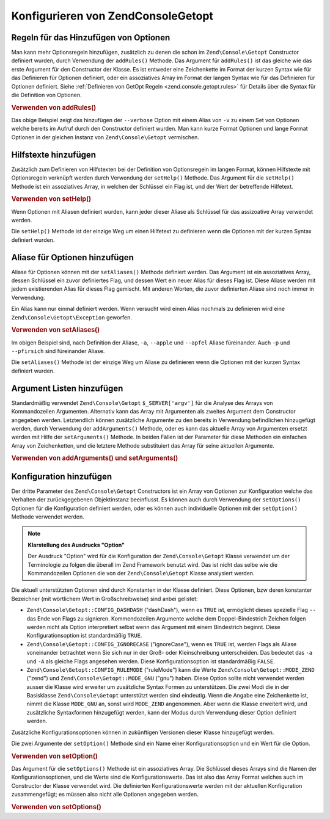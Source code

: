 .. EN-Revision: none
.. _zend.console.getopt.configuration:

Konfigurieren von Zend\Console\Getopt
=====================================

.. _zend.console.getopt.configuration.addrules:

Regeln für das Hinzufügen von Optionen
--------------------------------------

Man kann mehr Optionsregeln hinzufügen, zusätzlich zu denen die schon im ``Zend\Console\Getopt`` Constructor
definiert wurden, durch Verwendung der ``addRules()`` Methode. Das Argument für ``addRules()`` ist das gleiche wie
das erste Argument für den Constructor der Klasse. Es ist entweder eine Zeichenkette im Format der kurzen Syntax
wie für das Definieren für Optionen definiert, oder ein assoziatives Array im Format der langen Syntax wie für
das Definieren für Optionen definiert. Siehe :ref:`Definieren von GetOpt Regeln <zend.console.getopt.rules>` für
Details über die Syntax für die Definition von Optionen.

.. _zend.console.getopt.configuration.addrules.example:

.. rubric:: Verwenden von addRules()

.. code-block:: php
   :linenos:

   $opts = new Zend\Console\Getopt('abp:');
   $opts->addRules(
     array(
       'verbose|v' => 'Druckt zusätzliche Ausgaben'
     )
   );

Das obige Beispiel zeigt das hinzufügen der ``--verbose`` Option mit einem Alias von ``-v`` zu einem Set von
Optionen welche bereits im Aufruf durch den Constructor definiert wurden. Man kann kurze Format Optionen und lange
Format Optionen in der gleichen Instanz von ``Zend\Console\Getopt`` vermischen.

.. _zend.console.getopt.configuration.addhelp:

Hilfstexte hinzufügen
---------------------

Zusätzlich zum Definieren von Hilfstexten bei der Definition von Optionsregeln im langen Format, können
Hilfstexte mit Optionsregeln verknüpft werden durch Verwendung der ``setHelp()`` Methode. Das Argument für die
``setHelp()`` Methode ist ein assoziatives Array, in welchen der Schlüssel ein Flag ist, und der Wert der
betreffende Hilfetext.

.. _zend.console.getopt.configuration.addhelp.example:

.. rubric:: Verwenden von setHelp()

.. code-block:: php
   :linenos:

   $opts = new Zend\Console\Getopt('abp:');
   $opts->setHelp(
       array(
           'a' => 'Apfel Option, ohne Parameter',
           'b' => 'Bananen Option, mit benötigtem Integer Parameter',
           'p' => 'Pfirsich Option, mit optionalem Zeichenketten Parameter'
       )
   );

Wenn Optionen mit Aliasen definiert wurden, kann jeder dieser Aliase als Schlüssel für das assizoative Array
verwendet werden.

Die ``setHelp()`` Methode ist der einzige Weg um einen Hilfetext zu definieren wenn die Optionen mit der kurzen
Syntax definiert wurden.

.. _zend.console.getopt.configuration.addaliases:

Aliase für Optionen hinzufügen
------------------------------

Aliase für Optionen können mit der ``setAliases()`` Methode definiert werden. Das Argument ist ein assoziatives
Array, dessen Schlüssel ein zuvor definiertes Flag, und dessen Wert ein neuer Alias für dieses Flag ist. Diese
Aliase werden mit jedem existierenden Alias für dieses Flag gemischt. Mit anderen Worten, die zuvor definierten
Aliase sind noch immer in Verwendung.

Ein Alias kann nur einmal definiert werden. Wenn versucht wird einen Alias nochmals zu definieren wird eine
``Zend\Console\Getopt\Exception`` geworfen.

.. _zend.console.getopt.configuration.addaliases.example:

.. rubric:: Verwenden von setAliases()

.. code-block:: php
   :linenos:

   $opts = new Zend\Console\Getopt('abp:');
   $opts->setAliases(
       array(
           'a' => 'apple',
           'a' => 'apfel',
           'p' => 'pfirsich'
       )
   );

Im obigen Beispiel sind, nach Definition der Aliase, ``-a``, ``--apple`` und ``--apfel`` Aliase füreinander. Auch
``-p`` und ``--pfirsich`` sind füreinander Aliase.

Die ``setAliases()`` Methode ist der einzige Weg um Aliase zu definieren wenn die Optionen mit der kurzen Syntax
definiert wurden.

.. _zend.console.getopt.configuration.addargs:

Argument Listen hinzufügen
--------------------------

Standardmäßig verwendet ``Zend\Console\Getopt`` ``$_SERVER['argv']`` für die Analyse des Arrays von
Kommandozeilen Argumenten. Alternativ kann das Array mit Argumenten als zweites Argument dem Constructor angegeben
werden. Letztendlich können zusätzliche Argumente zu den bereits in Verwendung befindlichen hinzugefügt werden,
durch Verwendung der ``addArguments()`` Methode, oder es kann das aktuelle Array von Argumenten ersetzt werden mit
Hilfe der ``setArguments()`` Methode. In beiden Fällen ist der Parameter für diese Methoden ein einfaches Array
von Zeichenketten, und die letztere Methode substituiert das Array für seine aktuellen Argumente.

.. _zend.console.getopt.configuration.addargs.example:

.. rubric:: Verwenden von addArguments() und setArguments()

.. code-block:: php
   :linenos:

   // Normalerweise verwendet der Constructor $_SERVER['argv']
   $opts = new Zend\Console\Getopt('abp:');

   // Ein Array zu den bestehenden Argumenten hinzufügen
   $opts->addArguments(array('-a', '-p', 'p_parameter', 'non_option_arg'));

   // Ein neues Array als Ersatz für die bestehenden Argumente
   $opts->setArguments(array('-a', '-p', 'p_parameter', 'non_option_arg'));

.. _zend.console.getopt.configuration.config:

Konfiguration hinzufügen
------------------------

Der dritte Parameter des ``Zend\Console\Getopt`` Constructors ist ein Array von Optionen zur Konfiguration welche
das Verhalten der zurückgegebenen Objektinstanz beeinflusst. Es können auch durch Verwendung der ``setOptions()``
Optionen für die Konfiguration definiert werden, oder es können auch individuelle Optionen mit der
``setOption()`` Methode verwendet werden.

.. note::

   **Klarstellung des Ausdrucks "Option"**

   Der Ausdruck "Option" wird für die Konfiguration der ``Zend\Console\Getopt`` Klasse verwendet um der
   Terminologie zu folgen die überall im Zend Framework benutzt wird. Das ist nicht das selbe wie die
   Kommandozeilen Optionen die von der ``Zend\Console\Getopt`` Klasse analysiert werden.

Die aktuell unterstützten Optionen sind durch Konstanten in der Klasse definiert. Diese Optionen, bzw deren
konstanter Bezeichner (mit wörtlichem Wert in Großschreibweise) sind anbei gelistet:

- ``Zend\Console\Getopt::CONFIG_DASHDASH`` ("dashDash"), wenn es ``TRUE`` ist, ermöglicht dieses spezielle Flag
  ``--`` das Ende von Flags zu signieren. Kommendozeilen Argumente welche dem Doppel-Bindestrich Zeichen folgen
  werden nicht als Option interpretiert selbst wenn das Argument mit einem Bindestrich beginnt. Diese
  Konfigurationsoption ist standardmäßig ``TRUE``.

- ``Zend\Console\Getopt::CONFIG_IGNORECASE`` ("ignoreCase"), wenn es ``TRUE`` ist, werden Flags als Aliase
  voneinander betrachtet wenn Sie sich nur in der Groß- oder Kleinschreibung unterscheiden. Das bedeutet das
  ``-a`` und ``-A`` als gleiche Flags angesehen werden. Diese Konfigurationsoption ist standardmäßig ``FALSE``.

- ``Zend\Console\Getopt::CONFIG_RULEMODE`` ("ruleMode") kann die Werte ``Zend\Console\Getopt::MODE_ZEND`` ("zend")
  und ``Zend\Console\Getopt::MODE_GNU`` ("gnu") haben. Diese Option sollte nicht verwendet werden ausser die Klasse
  wird erweiter um zusätzliche Syntax Formen zu unterstützen. Die zwei Modi die in der Basisklasse
  ``Zend\Console\Getopt`` unterstützt werden sind eindeutig. Wenn die Angabe eine Zeichenkette ist, nimmt die
  Klasse ``MODE_GNU`` an, sonst wird ``MODE_ZEND`` angenommen. Aber wenn die Klasse erweitert wird, und
  zusätzliche Syntaxformen hinzugefügt werden, kann der Modus durch Verwendung dieser Option definiert werden.

Zusätzliche Konfigurationsoptionen können in zukünftigen Versionen dieser Klasse hinzugefügt werden.

Die zwei Argumente der ``setOption()`` Methode sind ein Name einer Konfigurationsoption und ein Wert für die
Option.

.. _zend.console.getopt.configuration.config.example.setoption:

.. rubric:: Verwenden von setOption()

.. code-block:: php
   :linenos:

   $opts = new Zend\Console\Getopt('abp:');
   $opts->setOption('ignoreCase', true);

Das Argument für die ``setOptions()`` Methode ist ein assoziatives Array. Die Schlüssel dieses Arrays sind die
Namen der Konfigurationsoptionen, und die Werte sind die Konfigurationswerte. Das ist also das Array Format welches
auch im Constructor der Klasse verwendet wird. Die definierten Konfigurationswerte werden mit der aktuellen
Konfiguration zusammengefügt; es müssen also nicht alle Optionen angegeben werden.

.. _zend.console.getopt.configuration.config.example.setoptions:

.. rubric:: Verwenden von setOptions()

.. code-block:: php
   :linenos:

   $opts = new Zend\Console\Getopt('abp:');
   $opts->setOptions(
       array(
           'ignoreCase' => true,
           'dashDash'   => false
       )
   );


